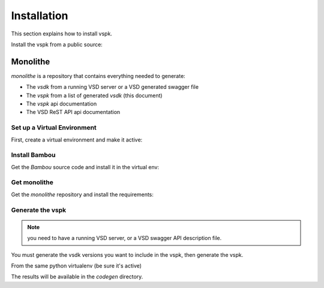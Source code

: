 Installation
============

This section explains how to install vspk.

Install the vspk from a public source:

.. code-block:: bash
    :linenos:

    pip install vspk


Monolithe
---------

`monolithe` is a repository that contains everything needed to generate:

- The `vsdk` from a running VSD server or a VSD generated swagger file
- The `vspk` from a list of generated `vsdk` (this document)
- The `vspk` api documentation
- The VSD ReST API api documentation


Set up a Virtual Environment
++++++++++++++++++++++++++++

First, create a virtual environment and make it active:

.. code-block:: bash
    :linenos:

    virtualenv vspk-env
    cd k-env
    source bin/activate


Install Bambou
++++++++++++++

Get the `Bambou` source code and install it in the virtual env:

.. code-block:: bash
    :linenos:

    # cd to the root folder to your virtual env
    pip install bambou


Get monolithe
++++++++++++++++

Get the `monolithe` repository and install the requirements:

.. code-block:: bash
    :linenos:

    # cd to the root folder to your virtual env
    git clone https://github.com/nuagenetworks/monolithe.git
    cd monolithe
    pip install -r requirements.txt


Generate the vspk
+++++++++++++++++

.. note:: you need to have a running VSD server, or a VSD swagger API description file.

You must generate the vsdk versions you want to include in the vspk, then generate the vspk.

From the same python virtualenv (be sure it's active)

.. code-block:: bash
    :linenos:

    ./vsdkgenerator -u $RUNNING_VSD_SERVER -v 3.0
    ./vsdkgenerator -u $RUNNING_VSD_SERVER -v 3.1
    ./vsdkgenerator -u $RUNNING_VSD_SERVER -v 3.2
    ./vspkgenerator --versions 3.0 3.1 3.2

The results will be available in the `codegen` directory.
